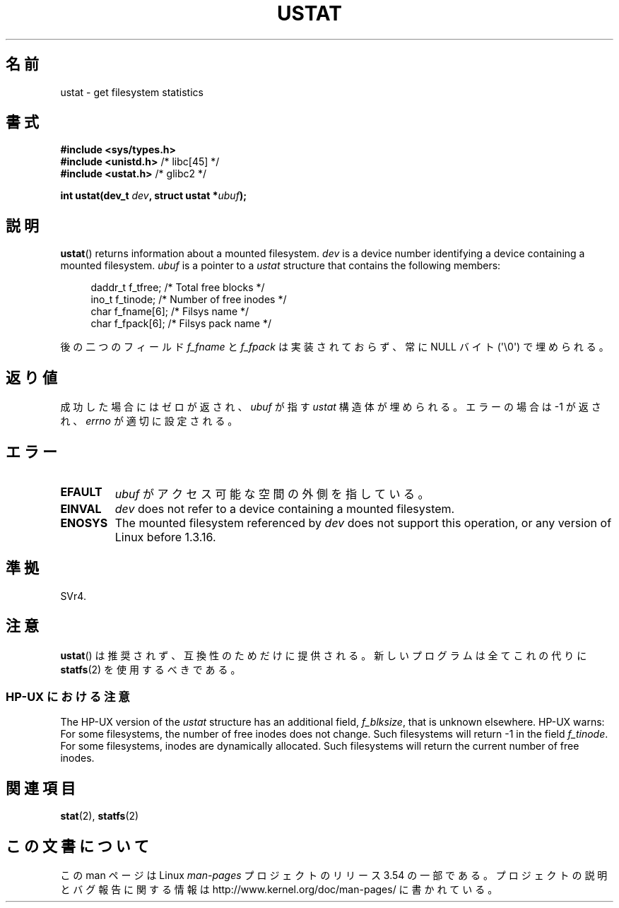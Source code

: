 .\" Copyright (C) 1995, Thomas K. Dyas <tdyas@eden.rutgers.edu>
.\"
.\" %%%LICENSE_START(VERBATIM)
.\" Permission is granted to make and distribute verbatim copies of this
.\" manual provided the copyright notice and this permission notice are
.\" preserved on all copies.
.\"
.\" Permission is granted to copy and distribute modified versions of this
.\" manual under the conditions for verbatim copying, provided that the
.\" entire resulting derived work is distributed under the terms of a
.\" permission notice identical to this one.
.\"
.\" Since the Linux kernel and libraries are constantly changing, this
.\" manual page may be incorrect or out-of-date.  The author(s) assume no
.\" responsibility for errors or omissions, or for damages resulting from
.\" the use of the information contained herein.  The author(s) may not
.\" have taken the same level of care in the production of this manual,
.\" which is licensed free of charge, as they might when working
.\" professionally.
.\"
.\" Formatted or processed versions of this manual, if unaccompanied by
.\" the source, must acknowledge the copyright and authors of this work.
.\" %%%LICENSE_END
.\"
.\" Created  1995-08-09 Thomas K. Dyas <tdyas@eden.rutgers.edu>
.\" Modified 1997-01-31 by Eric S. Raymond <esr@thyrsus.com>
.\" Modified 2001-03-22 by aeb
.\" Modified 2003-08-04 by aeb
.\"
.\"*******************************************************************
.\"
.\" This file was generated with po4a. Translate the source file.
.\"
.\"*******************************************************************
.\"
.\" Japanese Version Copyright (c) 1996 HANATAKA Shinya
.\"         all rights reserved.
.\" Translated Wed Dec  4 23:12:06 JST 1996
.\"         by HANATAKA Shinya <hanataka@abyss.rim.or.jp>
.\" Updated & Modified Sat May 22 19:00:40 JST 2004
.\"         by Yuichi SATO <ysato444@yahoo.co.jp>
.\"
.TH USTAT 2 2003\-08\-04 Linux "Linux Programmer's Manual"
.SH 名前
ustat \- get filesystem statistics
.SH 書式
.nf
\fB#include <sys/types.h>\fP
.br
\fB#include <unistd.h>\fP    /* libc[45] */
.br
\fB#include <ustat.h>\fP     /* glibc2 */
.sp
\fBint ustat(dev_t \fP\fIdev\fP\fB, struct ustat *\fP\fIubuf\fP\fB);\fP
.fi
.SH 説明
\fBustat\fP()  returns information about a mounted filesystem.  \fIdev\fP is a
device number identifying a device containing a mounted filesystem.  \fIubuf\fP
is a pointer to a \fIustat\fP structure that contains the following members:
.in +4n
.nf

daddr_t f_tfree;      /* Total free blocks */
ino_t   f_tinode;     /* Number of free inodes */
char    f_fname[6];   /* Filsys name */
char    f_fpack[6];   /* Filsys pack name */
.fi
.in
.PP
後の二つのフィールド \fIf_fname\fP と \fIf_fpack\fP は実装されておらず、常に NULL バイト (\(aq\e0\(aq)
で埋められる。
.SH 返り値
成功した場合にはゼロが返され、 \fIubuf\fP が指す \fIustat\fP 構造体が埋められる。 エラーの場合は \-1 が返され、 \fIerrno\fP
が適切に設定される。
.SH エラー
.TP 
\fBEFAULT\fP
\fIubuf\fP がアクセス可能な空間の外側を指している。
.TP 
\fBEINVAL\fP
\fIdev\fP does not refer to a device containing a mounted filesystem.
.TP 
\fBENOSYS\fP
The mounted filesystem referenced by \fIdev\fP does not support this operation,
or any version of Linux before 1.3.16.
.SH 準拠
.\" SVr4 documents additional error conditions ENOLINK, ECOMM, and EINTR
.\" but has no ENOSYS condition.
SVr4.
.SH 注意
\fBustat\fP()  は推奨されず、互換性のためだけに提供される。 新しいプログラムは全てこれの代りに \fBstatfs\fP(2)
を使用するべきである。
.SS "HP\-UX における注意"
.\" Some software tries to use this in order to test whether the
.\" underlying filesystem is NFS.
The HP\-UX version of the \fIustat\fP structure has an additional field,
\fIf_blksize\fP, that is unknown elsewhere.  HP\-UX warns: For some filesystems,
the number of free inodes does not change.  Such filesystems will return \-1
in the field \fIf_tinode\fP.  For some filesystems, inodes are dynamically
allocated.  Such filesystems will return the current number of free inodes.
.SH 関連項目
\fBstat\fP(2), \fBstatfs\fP(2)
.SH この文書について
この man ページは Linux \fIman\-pages\fP プロジェクトのリリース 3.54 の一部
である。プロジェクトの説明とバグ報告に関する情報は
http://www.kernel.org/doc/man\-pages/ に書かれている。
